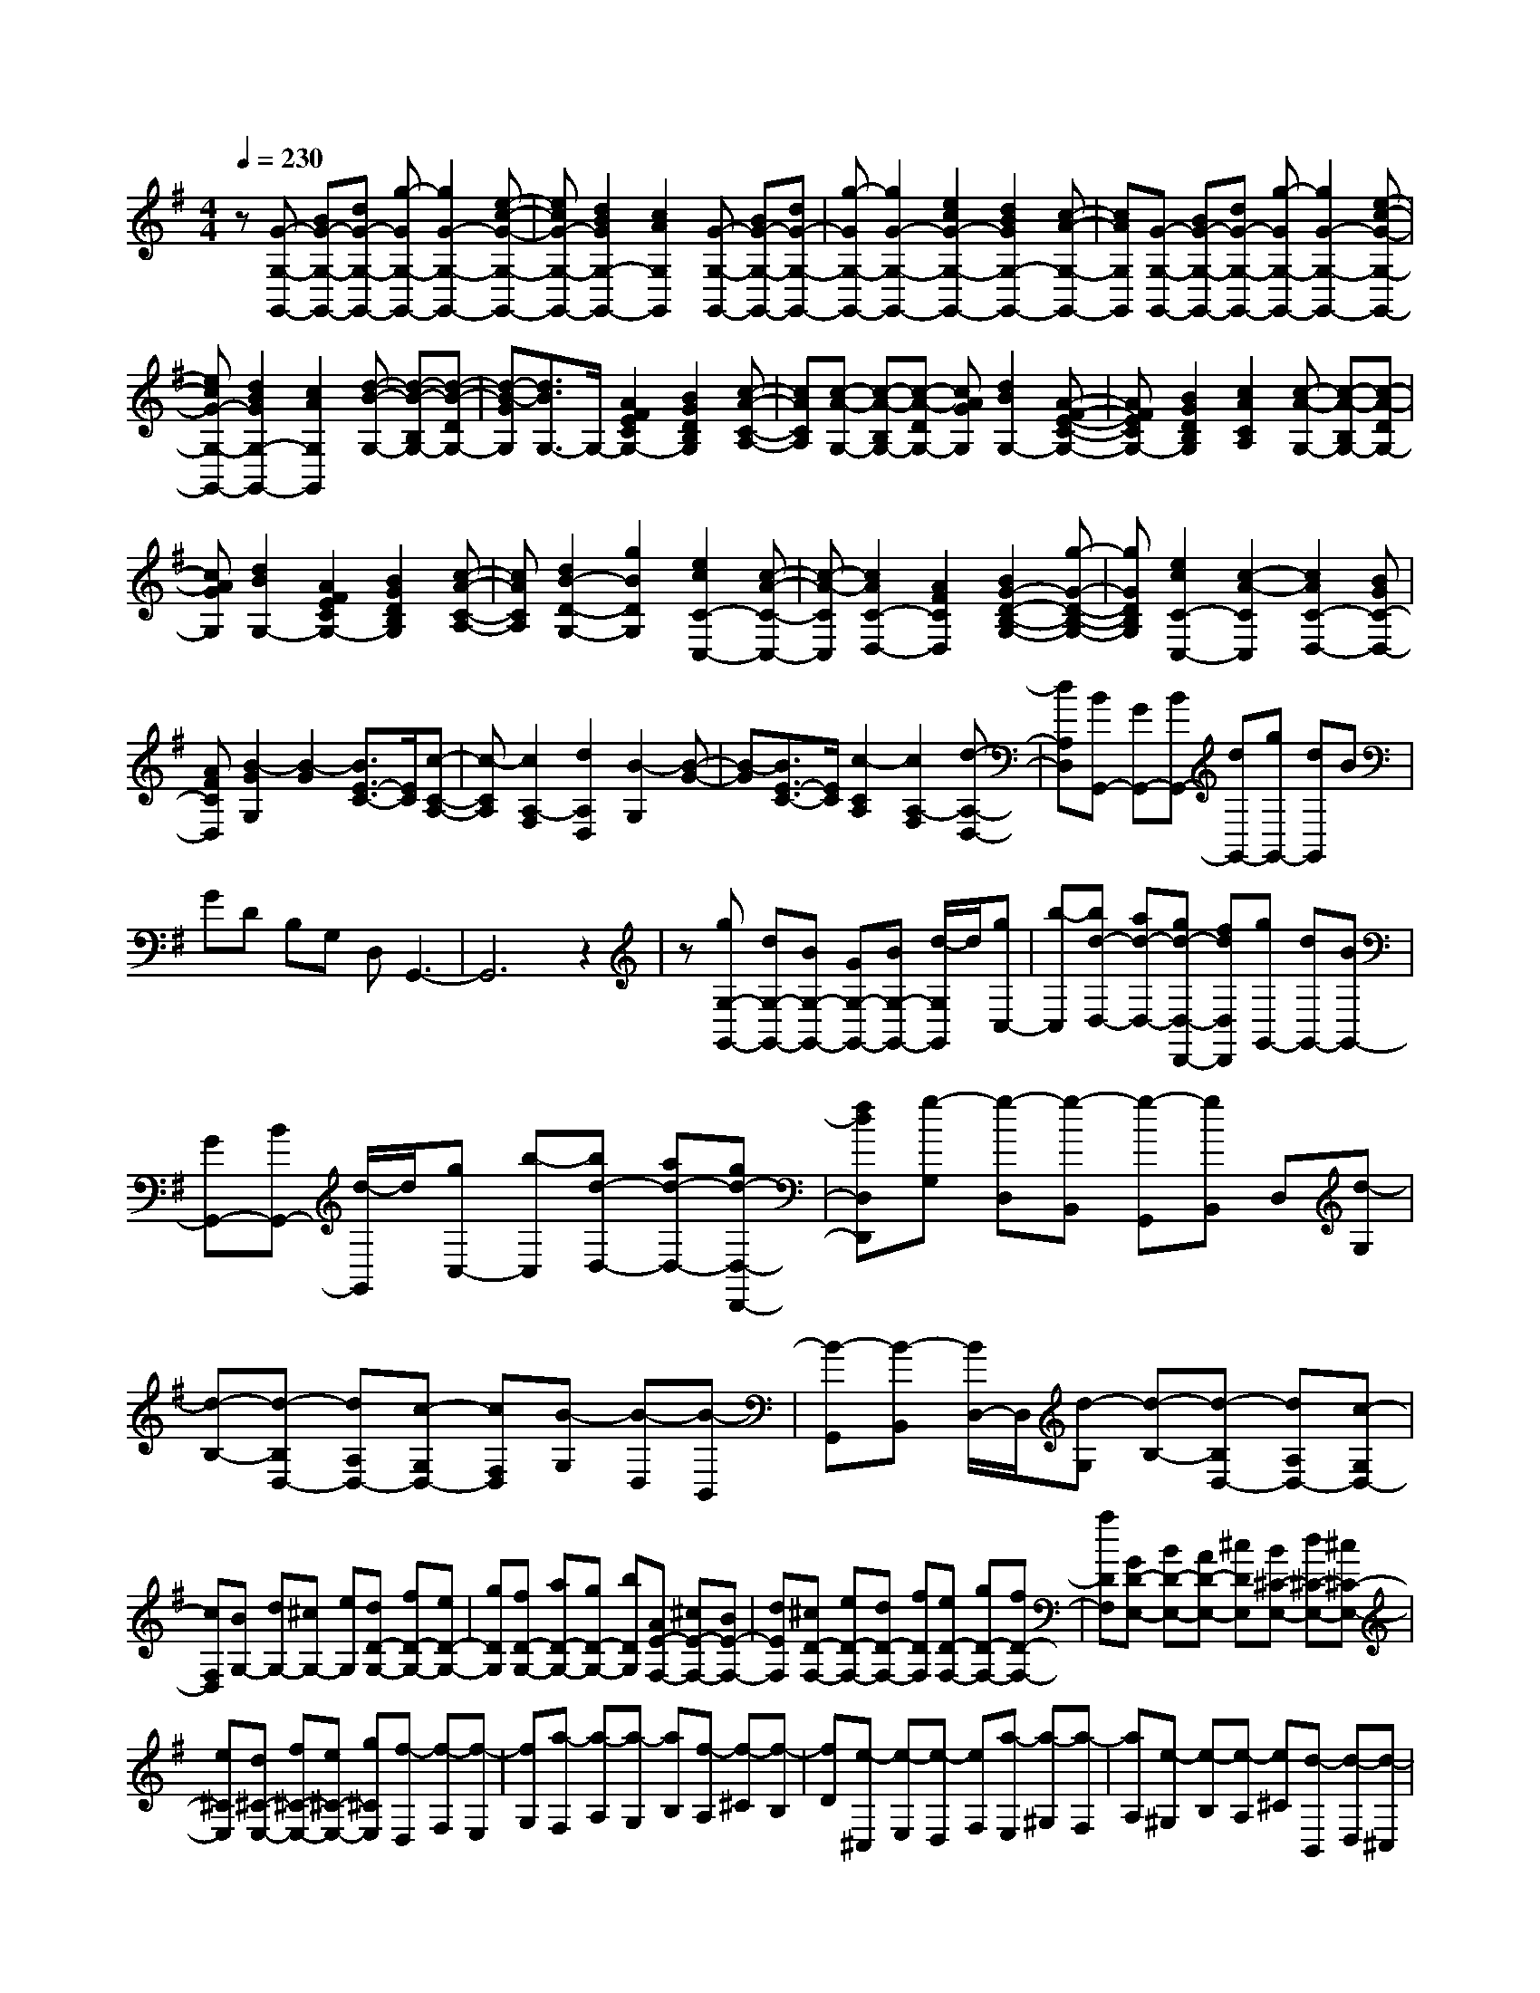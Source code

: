 % input file /home/ubuntu/MusicGeneratorQuin/training_data/scarlatti/K201.MID
X: 1
T: 
M: 4/4
L: 1/8
Q:1/4=230
K:G % 1 sharps
%(C) John Sankey 1998
%%MIDI program 6
%%MIDI program 6
%%MIDI program 6
%%MIDI program 6
%%MIDI program 6
%%MIDI program 6
%%MIDI program 6
%%MIDI program 6
%%MIDI program 6
%%MIDI program 6
%%MIDI program 6
%%MIDI program 6
z[G-G,-G,,-] [BG-G,-G,,-][dG-G,-G,,-] [g-GG,-G,,-][g2G2-G,2-G,,2-][e-c-G-G,-G,,-]|[ecG-G,-G,,-][d2B2G2G,2-G,,2-][c2A2G,2G,,2][G-G,-G,,-] [BG-G,-G,,-][dG-G,-G,,-]|[g-GG,-G,,-][g2G2-G,2-G,,2-][e2c2G2-G,2-G,,2-][d2B2G2G,2-G,,2-][c-A-G,-G,,-]|[cAG,G,,][G-G,-G,,-] [BG-G,-G,,-][dG-G,-G,,-] [g-GG,-G,,-][g2G2-G,2-G,,2-][e-c-G-G,-G,,-]|
[ecG-G,-G,,-][d2B2G2G,2-G,,2-][c2A2G,2G,,2][d-B-G,-] [d-B-B,G,-][d-B-DG,-]|[d-B-GG,][d3/2B3/2G,3/2-]G,/2-[A2F2E2C2G,2-][B2G2D2B,2G,2][c-A-C-A,-]|[cACA,][c-A-G,-] [c-A-B,G,-][c-A-DG,-] [cAGG,][d2B2G,2-][A-F-E-C-G,-]|[AFECG,-][B2G2D2B,2G,2][c2A2C2A,2][c-A-G,-] [c-A-B,G,-][c-A-DG,-]|
[cAGG,][d2B2G,2-][A2F2E2C2G,2-][B2G2D2B,2G,2][c-A-C-A,-]|[cACA,][d2B2-D2-G,2-][g2B2D2G,2][e2c2C2-C,2-][c-A-C-C,-]|[c-A-CC,][c2A2C2-D,2-][A2F2C2D,2][B2G2-D2-B,2-G,2-][g-G-D-B,-G,-]|[gGDB,G,][e2c2C2-C,2-][c2-A2-C2C,2][c2A2C2-D,2-][BGC-D,-]|
[AFCD,][B2-G2G,2][B2-G2][B3/2E3/2-C3/2-][E/2C/2][c-C-A,-]|[c-CA,][c2A,2-F,2][d2A,2D,2][B2-G,2][B-G-]|[B-G][B3/2E3/2-C3/2-][E/2C/2][c2-C2A,2][c2A,2-F,2][d-A,-D,-]|[dA,D,][BG,,-] [GG,,-][BG,,-] [dG,,-][gG,,-] [dG,,]B|
GD B,G, D,G,,3-|G,,6 z2|z[gG,-G,,-] [dG,-G,,-][BG,-G,,-] [GG,-G,,-][BG,-G,,-] [d/2-G,/2G,,/2]d/2[gC,-]|[b-C,][bd-D,-] [ad-D,-][gd-D,-D,,-] [fdD,D,,][gG,,-] [dG,,-][BG,,-]|
[GG,,-][BG,,-] [d/2-G,,/2]d/2[gC,-] [b-C,][bd-D,-] [ad-D,-][gd-D,-D,,-]|[fdD,D,,][g-G,] [g-D,][g-B,,] [g-G,,][gB,,] D,[d-G,]|[d-B,-][d-B,D,-] [dA,D,-][c-G,D,-] [cF,D,][B-G,] [B-D,][B-B,,]|[B-G,,][B-B,,] [B/2D,/2-]D,/2[d-G,] [d-B,-][d-B,D,-] [dA,D,-][c-G,D,-]|
[cF,D,][BG,-] [dG,-][^cG,-] [eG,][dD-G,-] [fD-G,-][eD-G,-]|[gDG,][fD-G,-] [aD-G,-][gD-G,-] [bDG,][AE-F,-] [^cE-F,-][BE-F,-]|[dEF,][^cD-F,-] [eD-F,-][dD-F,-] [fDF,][eD-F,-] [gD-F,-][fD-F,-]|[aDF,][GD-E,-] [BD-E,-][AD-E,-] [^cDE,][B^C-E,-] [d^C-E,-][^c^C-E,-]|
[e^CE,][d^C-E,-] [f^C-E,-][e^C-E,-] [g^CE,][f-D,] [f-F,][f-E,]|[fG,][a-F,] [a-A,][a-G,] [aB,][f-A,] [f-^C][f-B,]|[fD][e-^C,] [e-E,][e-D,] [eF,][a-E,] [a-^G,][a-F,]|[aA,][e-^G,] [e-B,][e-A,] [e^C][d-B,,] [d-D,][d-^C,]|
[dE,][a-D,] [a-F,][a-E,] [a^G,][d-F,] [d-A,][d-^G,]|[dB,][^cA,,-] [eA,,-][^cA,,-] [AA,,-][EA,,] E-[e-E-^C]|[e-EA,][e-B,] [eD][d-B,] [d^G,][^cA,,-] [eA,,-][^cA,,-]|[AA,,-][EA,,] E-[e-E-^C] [e-EA,][e-B,] [eD][d-B,]|
[d^G,][^cA,,-] [eA,,-][^cA,,-] [AA,,][GE-B,-] [eE-B,-][^cE-B,-]|[GEB,][FE-^A,-] [eE-^A,-][^cE-^A,-] [FE^A,][dD-B,-] [fD-B,-][dD-B,-]|[BD-B,-][FDB,] F-[f-F-D] [f-FB,][f-^C] [fE][e-^C]|[e^A,][dB,,-] [fB,,-][dB,,-] [BB,,-][FB,,] F-[f-F-D]|
[f-FB,][f-^C] [fE][e-^C] [e^A,][dB,,-] [fB,,-][BB,,-]|[dB,,-][FB,,-] [BB,,-][DB,,-] [FB,,-][B,B,,-] [DB,,]F,|B,B,,,- [DB,,,-][FB,,,-] [DB,,,-][dB,,,-] [D/2-B,,,/2]D/2[FB,-]|[DB,][dB,-] [DB,][F=A,-] [DA,][BG,,-] [B,G,,-][GG,,-]|
[B,G,,-][BG,,-] [B,/2-G,,/2]B,/2[G=G,-] [B,G,][BG,-] [B,G,][AF,-]|[^DF,][BE,,-] [EE,,-][GE,,-] [EE,,-][BE,,-] [E/2-E,,/2]E/2[GE,-]|[EE,][BE,-] [EE,][BD,-] [=FD,][=cC,,-] [EC,,-][GC,,-]|[EC,,-][cC,,-] [E/2-C,,/2]E/2[G=C-] [EC][cC-] [EC][^GB,-]|
[EB,][cA,,-] [EA,,-][AA,,-] [EA,,-][cA,,-] [E/2-A,,/2]E/2[AA,-]|[EA,][cA,-] [EA,][^AG,-] [EG,][c=F,,-] [=F=F,,-][=A=F,,-]|[=F=F,,-][c=F,,-] [=F/2-=F,,/2]=F/2[A=F,-] [=F=F,][c=F,-] [=F=F,][^cE,-]|[=GE,][dD,,-] [=FD,,-][AD,,-] [=FD,,-][dD,,-] [=F/2-D,,/2]=F/2[A=D-]|
[=FD][dD-] [=FD][AC-] [=FC][d^A,,,-] [=F^A,,,-][^A^A,,,-]|[=F^A,,,][d^A,-] [=F^A,-][^A^A,-] [=F^A,][d^A,,,-] [=F^A,,,-][^A^A,,,-]|[=F^A,,,][d^A,-] [=F^A,-][^A^A,-] [=F^A,-][d^A,-] [=F^A,][^A^A,-]|[=F^A,][d^A,-] [=F^A,][^A=A,-] [=FA,][dG,-] [EG,][^AG,-]|
[EG,][dG,-] [EG,][^AG,-] [EG,][dG,-] [EG,][^AG,-]|[EG,][dD-^G,-] [ED^G,][BD-^G,-] [ED^G,][dD-^G,-] [ED^G,][BD-^G,-]|[ED^G,][dD-^G,-] [ED^G,][BD-^G,-] [ED^G,][a-A,-A,,-] [a/2e/2-A,/2-A,,/2-][e/2A,/2-A,,/2-][^cA,-A,,-]|[eA,-A,,-][=A-A,-A,,-] [gA-A,-A,,-][fA-A,-A,,-] [eAA,A,,][fA,-D,-] [dA,-D,-][AA,-D,-]|
[^FA,D,][a-A,-A,,-] [a/2e/2-A,/2-A,,/2-][e/2A,/2-A,,/2-][^cA,-A,,-] [eA,-A,,-][A-A,-A,,-] [gA-A,-A,,-][fA-A,-A,,-]|[eAA,A,,][fA,-D,-] [dA,-D,-][AA,-D,-] [FA,D,][a-A,-A,,-] [a/2e/2-A,/2-A,,/2-][e/2A,/2-A,,/2-][^cA,-A,,-]|[eA,-A,,-][A-A,A,,] [A-A,][g-A-B,] [gA^C][f-D] [fA,][d-^F,]|[dD,][e-A,] [eE,][g-^C,] [gA,,][f-D,] [fA,,][d-^F,,]|
[dD,,][e-A,,] [eE,,][d^C,,] [^c=A,,,][dD,,-] [AD,,-][FD,,-]|[DD,,-][FD,,-] [AD,,-][dD,,-] [f-D,,][fA-A,-A,,-] [eA-A,-A,,-][dA-A,-A,,-]|[^cAA,A,,][d-D,-D,,-] [dAD,-D,,-][FD,-D,,-] [DD,-D,,-][FD,-D,,-] [AD,-D,,-][dD,-D,,-]|[a-D,D,,][aA-A,-A,,-] [gA-A,-A,,-][fA-A,-A,,-] [eAA,A,,][d-D,-D,,-] [dAD,-D,,-][FD,-D,,-]|
[DD,-D,,-][FD,-D,,-] [AD,-D,,-][dD,-D,,-] [f-D,D,,][fA-A,-A,,-] [eA-A,-A,,-][dA-A,-A,,-]|[^cAA,A,,][d-D,-D,,-] [dAD,-D,,-][FD,-D,,-] [DD,-D,,-][FD,-D,,-] [AD,-D,,-][dD,-D,,-]|[a-D,D,,][aA-A,-A,,-] [gA-A,-A,,-][fA-A,-A,,-] [eAA,A,,][fD,-] [eD,-][dD,-]|[^cD,][B=G,-] [^cG,-][d-G,-] [d-GG,][dFA,-] [d-A,-][dEA,-]|
[^cA,][d-D] [d-A,][d-F,] [d-D,][d-F,] [d/2A,/2-]A,/2[a-D]|[a-F-][a-FA,-] [aEA,-][g-DA,-] [g^CA,][f-D] [f-A,][f-F,]|[f-D,][f-F,] [f/2A,/2-]A,/2[f-D] [f-A-][f-AA,-] [fGA,-][e-FA,-]|[eEA,][d-D] [d-A,][d-F,] [d-D,][dF,] A,[a-D]|
[a-F-][a-FA,-] [aEA,-][g-DA,-] [g^CA,][f-D] [f-A,][f-F,]|[f-D,][f-F,] [f/2A,/2-]A,/2[f-D] [f-A-][f-AA,-] [fGA,-][e-FA,-]|[eEA,][dD,-] [^cD,-][BD,-] [AD,][BG,-] [^cG,-][dG,-]|[eG,][F-A,-] [d/2-F/2A,/2-][d/2-A,/2-][dE-A,-] [^c/2-E/2A,/2-][^c/2A,/2][dD,-] [^cD,-][BD,-]|
[AD,][GG,,-] [FG,,-][EG,,-] [DG,,][^CA,,-] [B,A,,-][A,A,,-]|[G,A,,][F,D,,-] [D,D,,-][A,D,,-] [F,D,,-][DD,,-] [A,D,,-][FD,,-]|[DD,,-][AD,,-] [FD,,-][dD,,-] [AD,,][D,2-D,,2-][d-D,-D,,-]|[dD,-D,,-][d2=c2D,2-D,,2-][d2^A2D,2-D,,2-][d2=A2D,2-D,,2-][d-G-D,-D,,-]|
[dGD,-D,,-][d2F2D,2D,,2][d2c2^D2][d2^A2=D2][d-=A-=C-]|[dAC][d2G2^A,2][d2F2=A,2][d2G2-^A,2][^d-G-C-]|[^dG-C][=d2G2^A,2][d2=F2^G,2][B2G2=G,2][c-^G-=F,-]|[c^G=F,][B2=G2G,2][c2=F2^G,2][B2G2=G,2][c-^G-=F,-]|
[c^G=F,][B2=G2G,2][d/2^G,/2-][c/2^G,/2-] [B/2^G,/2-][c/2^G,/2][d2=G,2-][g-G,-]|[gG,-][g2=f2G,2-][g2^d2G,2-][g2=d2G,2-][g-c-G,-]|[gcG,-][g2B2G,2][g2=f2^G2][g2^d2=G2][g-=d-=F-]|[gd=F][g2c2^D2][g2B2=D2][g2c2-^D2][^g-c-=F-]|
[^gc-=F][=g2c2^D2][=f2^A2^C2][e2c2=C2][=f-^c-^A,-]|[=f^c^A,][e2=c2C2][=f2^A2^C2][e2c2=C2][=f-^c-^A,-]|[=f^c^A,][e2=c2C2][g/2^C/2-][=f/2^C/2-] [e/2^C/2-][=f/2^C/2][g2=C2-][g-C-]|[gC-][g2C2][g2=f2d2][g2e2c2][g-d-^A-]|
[gd^A][g2^c2-=A2][g2^c2G2][a2d2^F2][^a-d-G-]|[^adG][=a2d2F2][g2=c2^D2][^f2d2=D2][g-^d-C-]|[g^dC][f2=d2D2][g2c2^D2][f2d2=D2][a/2C/2-][g/2C/2-]|[f/2C/2-][g/2C/2][aD-] [fD-][dD-] [AD-][c-D] [cA][a-F]|
[aD][d-G] [dD][b-g-B,] [bgG,][aD,,-] [fD,,-][dD,,-]|[AD,,-][c-D,,] [cA][a-F] [aD][d-G] [dD][b-g-B,]|[bgG,][aD,,-] [fD,,-][dD,,-] [AD,,-][c-D,,] [c=A,][a-^F,]|[aD,][B-G,] [BD][g-B,] [gG,][e-=C,] [eC][c-A,]|
[cF,][d-B,,] [dB,][B-G,] [BE,][dA,,] [cA,][BF,]|[AD,][g-G,,-] [g/2d/2-G,,/2-][d/2G,,/2-][BG,,-] [GG,,-][BG,,-] [dG,,][gC,-]|[b-C,][bd-D,-] [ad-D,-][gd-D,-D,,-] [fdD,D,,][g-G,,-] [g/2d/2-G,,/2-][d/2G,,/2-][BG,,-]|[GG,,-][BG,,-] [dG,,][gC,-] [d'-C,][d'd-D,-] [c'd-D,-][bd-D,-D,,-]|
[adD,D,,][g-G,,-] [g/2d/2-G,,/2-][d/2G,,/2-][BG,,-] [GG,,-][BG,,-] [dG,,][gC,-]|[b-C,][bd-D,-] [ad-D,-][gd-D,-D,,-] [fdD,D,,][g-G,,-] [gdG,,-][BG,,-]|[GG,,-][BG,,-] [dG,,][gC,-] [d'-C,][d'd-D,-] [c'd-D,-][bd-D,-D,,-]|[adD,D,,][gG,-G,,-] [fG,-G,,-][eG,-G,,-] [dG,G,,][cC,-=C,,-] [BC,-C,,-][AC,-C,,-]|
[GC,C,,][FD,-D,,-] [ED,-D,,-][DD,-D,,-] [CD,D,,][B,-G,] [B,-D,][B,-B,,]|[B,-G,,][B,-B,,] [B,/2D,/2-]D,/2[d-G,] [d-B,-][d-B,D,-] [dA,D,-][c-G,D,-]|[cF,D,][B-G,] [B-D,][B-B,,] [B-G,,][B-B,,] [B/2D,/2-]D,/2[B-G,]|[B-D-][B-DD,-] [BCD,-][A-B,D,-] [AA,D,][G-G,] [G-D,][G-B,,]|
[G-G,,][GB,,] D,[d-G,] [d-B,-][d-B,D,-] [dA,D,-][c-G,D,-]|[cF,D,][B-G,] [B-D,][B-B,,] [B-G,,][B-B,,] [B/2D,/2-]D,/2[B-G,]|[B-D-][B-DD,-] [BCD,-][A-B,D,-] [AA,D,][gG,-G,,-] [fG,-G,,-][eG,-G,,-]|[dG,G,,][cC,-C,,-] [BC,-C,,-][AC,-C,,-] [GC,C,,][FD,-D,,-] [ED,-D,,-][DD,-D,,-]|
[CD,D,,][GB,-G,-G,,-] [FB,-G,-G,,-][EB,-G,-G,,-] [DB,G,G,,][CC,-C,,-] [B,C,-C,,-][A,C,-C,,-]|[G,C,C,,][F,D,-D,,-] [G,D,-D,,-][A,D,-D,,-] [F,D,D,,][G,G,,-G,,,-] [D,G,,-G,,,-][B,G,,-G,,,-]|[G,G,,-G,,,-][DG,,-G,,,-] [B,G,,-G,,,-][GG,,-G,,,-] [DG,,-G,,,-][BG,,-G,,,-] [GG,,-G,,,-][dG,,-G,,,-]|[BG,,-G,,,][g6-G,,6-G,,,6-][g-G,,-G,,,-]|
[g4-G,,4-G,,,4-] [gG,,G,,,]
